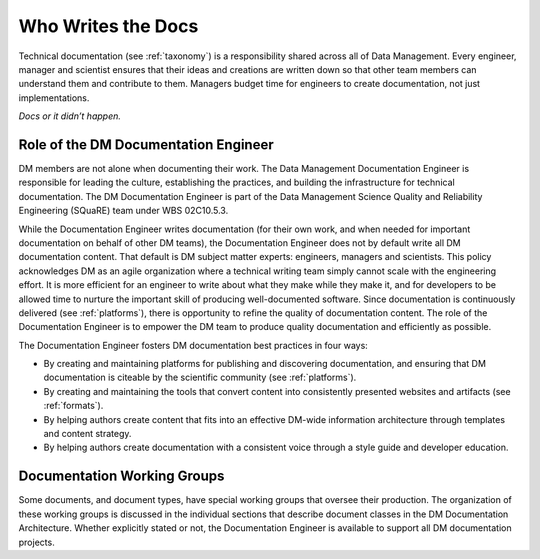 .. _people:

Who Writes the Docs
===================

Technical documentation (see :ref:`taxonomy`) is a responsibility shared across all of Data Management.
Every engineer, manager and scientist ensures that their ideas and creations are written down so that other team members can understand them and contribute to them.
Managers budget time for engineers to create documentation, not just implementations.

*Docs or it didn’t happen.*

.. credit: Eric Holscher

.. _doceng:

Role of the DM Documentation Engineer
-------------------------------------

DM members are not alone when documenting their work.
The Data Management Documentation Engineer is responsible for leading the culture, establishing the practices, and building the infrastructure for technical documentation.
The DM Documentation Engineer is part of the Data Management Science Quality and Reliability Engineering (SQuaRE) team under WBS 02C10.5.3.

While the Documentation Engineer writes documentation (for their own work, and when needed for important documentation on behalf of other DM teams), the Documentation Engineer does not by default write all DM documentation content.
That default is DM subject matter experts: engineers, managers and scientists.
This policy acknowledges DM as an agile organization where a technical writing team simply cannot scale with the engineering effort.
It is more efficient for an engineer to write about what they make while they make it, and for developers to be allowed time to nurture the important skill of producing well-documented software.
Since documentation is continuously delivered (see :ref:`platforms`), there is opportunity to refine the quality of documentation content.
The role of the Documentation Engineer is to empower the DM team to produce quality documentation and efficiently as possible.

The Documentation Engineer fosters DM documentation best practices in four ways:

- By creating and maintaining platforms for publishing and discovering documentation, and ensuring that DM documentation is citeable by the scientific community  (see :ref:`platforms`).
- By creating and maintaining the tools that convert content into consistently presented websites and artifacts (see :ref:`formats`).
- By helping authors create content that fits into an effective DM-wide information architecture through templates and content strategy.
- By helping authors create documentation with a consistent voice through a style guide and developer education.

Documentation Working Groups
----------------------------

Some documents, and document types, have special working groups that oversee their production.
The organization of these working groups is discussed in the individual sections that describe document classes in the DM Documentation Architecture. Whether explicitly stated or not, the Documentation Engineer is available to support all DM documentation projects. 
